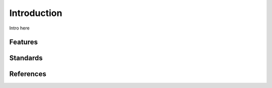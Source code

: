 ************
Introduction
************

Intro here

Features
========

Standards
=========

References
==========
